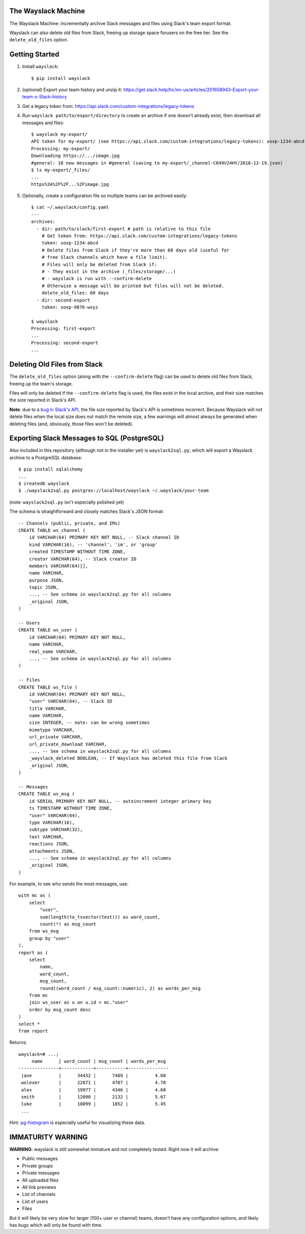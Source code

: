 The Wayslack Machine
====================

The Wayslack Machine: incrementally archive Slack messages and files using
Slack's team export format.

Wayslack can also delete old files from Slack, freeing up storage space
forusers on the free tier. See the ``delete_old_files`` option.


Getting Started
===============

1. Install ``wayslack``::

    $ pip install wayslack

2. (optional) Export your team history and unzip it: https://get.slack.help/hc/en-us/articles/201658943-Export-your-team-s-Slack-history

3. Get a legacy token from: https://api.slack.com/custom-integrations/legacy-tokens

4. Run ``wayslack path/to/export/directory`` to create an archive if one
   doesn't already exist, then download all messages and files::

    $ wayslack my-export/
    API token for my-export/ (see https://api.slack.com/custom-integrations/legacy-tokens): xoxp-1234-abcd
    Processing: my-export/
    Downloading https://.../image.jpg
    #general: 10 new messages in #general (saving to my-export/_channel-C049V24HY/2016-12-19.json)
    $ ls my-export/_files/
    ...
    https%3A%2F%2F...%2Fimage.jpg

5. Optionally, create a configuration file so multiple teams can be archived easily::

    $ cat ~/.wayslack/config.yaml
    ---
    archives:
      - dir: path/to/slack/first-export # path is relative to this file
        # Get token from: https://api.slack.com/custom-integrations/legacy-tokens
        token: xoxp-1234-abcd
        # Delete files from Slack if they're more than 60 days old (useful for
        # free Slack channels which have a file limit).
        # Files will only be deleted from Slack if:
        # - They exist in the archive (_files/storage/...)
        # - wayslack is run with --confirm-delete
        # Otherwise a message will be printed but files will not be deleted.
        delete_old_files: 60 days
      - dir: second-export
        token: xoxp-9876-wxyz

    $ wayslack
    Processing: first-export
    ...
    Processing: second-export
    ...

Deleting Old Files from Slack
=============================

The ``delete_old_files`` option (along with the ``--confirm-delete`` flag) can
be used to delete old files from Slack, freeing up the team's storage.

Files will only be deleted if the ``--confirm-delete`` flag is used,
the files exist in the local archive, and their size matches the size reported
in Slack's API.

**Note**: due to a `bug in Slack's API`__, the file size reported by Slack's
API is sometimes incorrect. Because Wayslack will not delete files when the
local size does not match the remote size, a few warnings will almost always be
generated when deleting files (and, obviously, those files won't be deleted).

__ https://stackoverflow.com/q/44742164/71522

Exporting Slack Messages to SQL (PostgreSQL)
============================================

Also included in this repository (although not in the installer yet) is
``wayslack2sql.py``, which will export a Wayslack archive to a PostgreSQL
database::

    $ pip install sqlalchemy
    ...
    $ createdb wayslack
    $ ./wayslack2sql.py postgres://localhost/wayslack ~/.wayslack/your-team

(note: ``wayslack2sql.py`` isn't especially polished yet)

The schema is straightforward and closely matches Slack's JSON format::

    -- Channels (public, private, and IMs)
    CREATE TABLE ws_channel (
        id VARCHAR(64) PRIMARY KEY NOT NULL, -- Slack channel ID
        kind VARCHAR(16), -- 'channel', 'im', or 'group'
        created TIMESTAMP WITHOUT TIME ZONE,
        creator VARCHAR(64), -- Slack creator ID
        members VARCHAR(64)[],
        name VARCHAR,
        purpose JSON,
        topic JSON,
        ..., -- See schema in wayslack2sql.py for all columns
        _original JSON,
    )

    -- Users
    CREATE TABLE ws_user (
        id VARCHAR(64) PRIMARY KEY NOT NULL,
        name VARCHAR,
        real_name VARCHAR,
        ..., -- See schema in wayslack2sql.py for all columns
    )

    -- Files
    CREATE TABLE ws_file (
        id VARCHAR(64) PRIMARY KEY NOT NULL,
        "user" VARCHAR(64), -- Slack ID
        title VARCHAR,
        name VARCHAR,
        size INTEGER, -- note: can be wrong sometimes
        mimetype VARCHAR,
        url_private VARCHAR,
        url_private_download VARCHAR,
        ..., -- See schema in wayslack2sql.py for all columns
        _wayslack_deleted BOOLEAN, -- If Wayslack has deleted this file from Slack
        _original JSON,
    )

    -- Messages
    CREATE TABLE ws_msg (
        id SERIAL PRIMARY KEY NOT NULL, -- autoincrement integer primary key
        ts TIMESTAMP WITHOUT TIME ZONE,
        "user" VARCHAR(64),
        type VARCHAR(16),
        subtype VARCHAR(32),
        text VARCHAR,
        reactions JSON,
        attachments JSON,
        ..., -- See schema in wayslack2sql.py for all columns
        _original JSON,
    )

For example, to see who sends the most messages, use::

    with mc as (
        select
            "user",
            sum(length(to_tsvector(text))) as word_count,
            count(*) as msg_count
        from ws_msg
        group by "user"
    ),
    report as (
        select
            name,
            word_count,
            msg_count,
            round((word_count / msg_count::numeric), 2) as words_per_msg
        from mc
        join ws_user as u on u.id = mc."user"
        order by msg_count desc
    )
    select *
    from report

Returns::

    wayslack=# ...;
         name      | word_count | msg_count | words_per_msg
    ---------------+------------+-----------+---------------
     jane          |      34432 |      7489 |          4.60
     wolever       |      22871 |      4787 |          4.78
     alex          |      19977 |      4346 |          4.60
     smith         |      12090 |      2132 |          5.67
     luke          |      10099 |      1852 |          5.45
     ...

Hint: `pg-histogram`__ is especially useful for visualizing these data.

__ https://github.com/wolever/pg-histogram

IMMATURITY WARNING
==================

**WARNING**: wayslack is still somewhat immature and not completely tested.
Right now it will archive:

* Public messages
* Private groups
* Private messages
* All uploaded files
* All link previews
* List of channels
* List of users
* Files

But it will likely be very slow for larger (100+ user or channel) teams,
doesn't have any configuration options, and likely has bugs which will only be
found with time.
